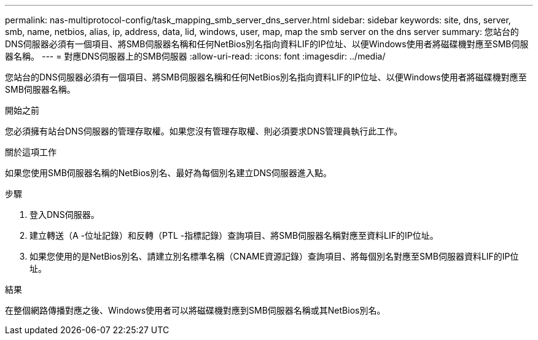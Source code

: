 ---
permalink: nas-multiprotocol-config/task_mapping_smb_server_dns_server.html 
sidebar: sidebar 
keywords: site, dns, server, smb, name, netbios, alias, ip, address, data, lid, windows, user, map, map the smb server on the dns server 
summary: 您站台的DNS伺服器必須有一個項目、將SMB伺服器名稱和任何NetBios別名指向資料LIF的IP位址、以便Windows使用者將磁碟機對應至SMB伺服器名稱。 
---
= 對應DNS伺服器上的SMB伺服器
:allow-uri-read: 
:icons: font
:imagesdir: ../media/


[role="lead"]
您站台的DNS伺服器必須有一個項目、將SMB伺服器名稱和任何NetBios別名指向資料LIF的IP位址、以便Windows使用者將磁碟機對應至SMB伺服器名稱。

.開始之前
您必須擁有站台DNS伺服器的管理存取權。如果您沒有管理存取權、則必須要求DNS管理員執行此工作。

.關於這項工作
如果您使用SMB伺服器名稱的NetBios別名、最好為每個別名建立DNS伺服器進入點。

.步驟
. 登入DNS伺服器。
. 建立轉送（A -位址記錄）和反轉（PTL -指標記錄）查詢項目、將SMB伺服器名稱對應至資料LIF的IP位址。
. 如果您使用的是NetBios別名、請建立別名標準名稱（CNAME資源記錄）查詢項目、將每個別名對應至SMB伺服器資料LIF的IP位址。


.結果
在整個網路傳播對應之後、Windows使用者可以將磁碟機對應到SMB伺服器名稱或其NetBios別名。
